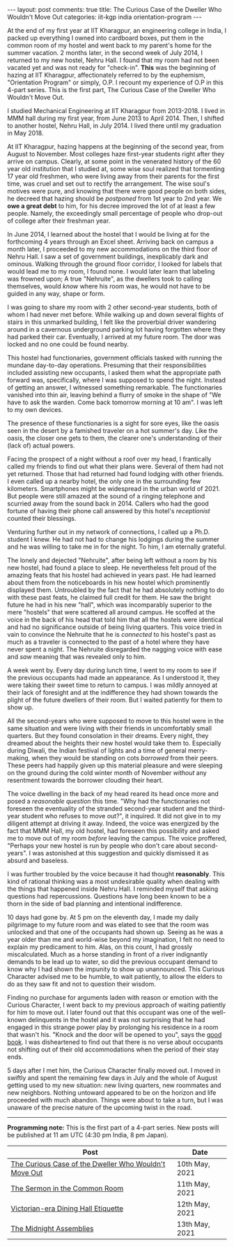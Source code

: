 #+OPTIONS: author:nil toc:nil ^:nil

#+begin_export html
---
layout: post
comments: true
title: The Curious Case of the Dweller Who Wouldn't Move Out
categories: iit-kgp india orientation-program
---
#+end_export

At the end of my first year at IIT Kharagpur, an engineering college in India, I packed up
everything I owned into cardboard boxes, put them in the common room of my hostel and went back to
my parent's home for the summer vacation. 2 months later, in the second week of July 2014, I
returned to my new hostel, Nehru Hall. I found that my room had not been vacated yet and was not
ready for "check-in". *This* was the beginning of hazing at IIT Kharagpur, affectionately referred
to by the euphemism, "Orientation Program" or simply, O.P. I recount my experience of O.P in this
4-part series. This is the first part, The Curious Case of the Dweller Who Wouldn't Move Out.

#+begin_export html
<!--more-->
#+end_export

I studied Mechanical Engineering at IIT Kharagpur from 2013-2018. I lived in MMM hall during my
first year, from June 2013 to April 2014. Then, I shifted to another hostel, Nehru Hall, in
July 2014. I lived there until my graduation in May 2018.

At IIT Kharagpur, hazing happens at the beginning of the second year, from August to November. Most
colleges haze first-year students right after they arrive on campus. Clearly, at some point in the
venerated history of the 60 year old institution that I studied at, some wise soul realized that
tormenting 17 year old freshmen, who were living away from their parents for the first time, was
cruel and set out to rectify the arrangement. The wise soul's motives were pure, and knowing that
there were good people on both sides, he decreed that hazing should be /postponed/ from 1st year to
2nd year. We *owe a great debt* to him, for his decree improved the lot of at least a few
people. Namely, the exceedingly small percentage of people who drop-out of college after their
freshman year.

In June 2014, I learned about the hostel that I would be living at for the forthcoming 4 years
through an Excel sheet. Arriving back on campus a month later, I proceeded to my new accommodations
on the third floor of Nehru Hall. I saw a set of government buildings, inexplicably dark and
ominous. Walking through the ground floor corridor, I looked for labels that would lead me to my
room, I found none. I would later learn that labeling was frowned upon; A true "Nehruite", as the
dwellers took to calling themselves, would /know/ where his room was, he would not have to be guided
in any way, shape or form.

I was going to share my room with 2 other second-year students, both of whom I had never met
before. While walking up and down several flights of stairs in this unmarked building, I felt like
the proverbial driver wandering around in a cavernous underground parking lot having forgotten where
they had parked their car. Eventually, I arrived at my future room. The door was locked and no one
could be found nearby.

This hostel had functionaries, government officials tasked with running the mundane day-to-day
operations. Presuming that their responsibilities included assisting new occupants, I asked them
what the appropriate path forward was, specifically, where I was supposed to spend the
night. Instead of getting an answer, I witnessed something remarkable. The functionaries vanished
into thin air, leaving behind a flurry of smoke in the shape of "We have to ask the warden. Come
back tomorrow morning at 10 am". I was left to my own devices.

The presence of these functionaries is a sight for sore eyes, like the oasis seen in the desert by a
famished traveler on a hot summer's day. Like the oasis, the closer one gets to them, the clearer
one's understanding of their (lack of) actual powers.

Facing the prospect of a night without a roof over my head, I frantically called my friends to find
out what their plans were. Several of them had not yet returned. Those that had returned had found
lodging with other friends. I even called up a nearby hotel, the only one in the surrounding few
kilometers. Smartphones might be widespread in the urban world of 2021. But people were still amazed
at the sound of a ringing telephone and scurried away from the sound back in 2014. Callers who had
the good fortune of having their phone call answered by this hotel's /receptionist/ counted their
blessings.

Venturing further out in my network of connections, I called up a Ph.D. student I knew. He had not
had to change his lodgings during the summer and he was willing to take me in for the night. To him,
I am eternally grateful.

The lonely and dejected "Nehruite", after being left without a room by his new hostel, had found a
place to sleep. He nevertheless felt proud of the amazing feats that his hostel had achieved in
years past. He had learned about them from the noticeboards in his new hostel which prominently
displayed them. Untroubled by the fact that he had absolutely nothing to do with these past feats,
he claimed full credit for them. He saw the bright future he had in his new "hall", which was
incomparably superior to the mere "hostels" that were scattered all around campus. He scoffed at the
voice in the back of his head that told him that all the hostels were identical and had no
significance outside of being living quarters. This voice tried in vain to convince the Nehruite
that he is /connected/ to his hostel's past as much as a traveler is connected to the past of a
hotel where they have never spent a night. The Nehruite disregarded the nagging voice with ease and
/saw/ meaning that was revealed only to him.

A week went by. Every day during lunch time, I went to my room to see if the previous occupants had
made an appearance. As I understood it, they were taking their sweet time to return to campus. I was
mildly annoyed at their lack of foresight and at the indifference they had shown towards the plight
of the future dwellers of their room. But I waited patiently for them to show up.

All the second-years who were supposed to move to this hostel were in the same situation and were
living with their friends in uncomfortably small quarters. But they found consolation in their
dreams. Every night, they dreamed about the heights their new hostel would take them to. Especially
during Diwali, the Indian festival of lights and a time of general merry-making, when they would be
standing on cots /borrowed/ from their peers. These peers had happily given up this material
pleasure and were sleeping on the ground during the cold winter month of November /without/
any resentment towards the borrower clouding their heart.

The voice dwelling in the back of my head reared its head once more and posed a /reasonable
question/ this time. "Why had the functionaries not foreseen the eventuality of the stranded
second-year student and the third-year student who refuses to move out?", it inquired. It did not
give in to my diligent attempt at driving it away. Indeed, the voice was energized by the fact that
MMM Hall, my old hostel, had foreseen this possibility and asked me to move out of my room /before/
leaving the campus. The voice proffered, "Perhaps your new hostel is run by people who don't care
about second-years". I was astonished at this suggestion and quickly dismissed it as absurd and
baseless.

I was further troubled by the voice because it had thought *reasonably*. This kind of rational
thinking was a most undesirable quality when dealing with the things that happened inside Nehru
Hall. I reminded myself that asking questions had repercussions. Questions have long been known to
be a thorn in the side of bad planning and intentional indifference.

10 days had gone by. At 5 pm on the eleventh day, I made my daily pilgrimage to my future room and
was elated to see that the room was unlocked and that one of the occupants had shown up. Seeing as
he was a year older than me and world-wise beyond my imagination, I felt no need to explain my
predicament to him. Alas, on this count, I had grossly miscalculated. Much as a horse standing in
front of a river indignantly demands to be lead up to water, so did the previous occupant demand to
know why I had shown the impunity to show up unannounced. This Curious Character advised me to be
humble, to wait patiently, to allow the elders to do as they saw fit and not to question their
wisdom.

Finding no purchase for arguments laden with reason or emotion with the Curious Character, I went
back to my previous approach of waiting patiently for him to move out. I later found out that this
occupant was one of the well-known delinquents in the hostel and it was not surprising that he had
engaged in this strange power play by prolonging his residence in a room that wasn't his. "Knock and
the door will be opened to you", says the [[https://www.biblehub.com/matthew/7-7.htm][good book]]. I was disheartened to find out that there is no
verse about occupants not shifting out of their old accommodations when the period of their stay
ends.

5 days after I met him, the Curious Character finally moved out. I moved in swiftly and spent the
remaining few days in July and the whole of August getting used to my new situation: new living
quarters, new roommates and new neighbors. Nothing untoward appeared to be on the horizon and life
proceeded with much abandon. Things were about to take a turn, but I was unaware of the precise
nature of the upcoming twist in the road.

-----

*Programming note:* This is the first part of a 4-part series. New posts will be published at 11 am
UTC (4:30 pm India, 8 pm Japan).

| Post                                                  | Date           |
|-------------------------------------------------------+----------------|
| [[http://localhost:4000/iit-kgp/india/orientation-program/2021/05/10/orientation-program-iit-kharagpur-part-1/][The Curious Case of the Dweller Who Wouldn't Move Out]] | 10th May, 2021 |
| [[http://localhost:4000/iit-kgp/india/orientation-program/2021/05/11/orientation-program-iit-kharagpur-part-2/][The Sermon in the Common Room]]                         | 11th May, 2021 |
| [[http://localhost:4000/iit-kgp/india/orientation-program/2021/05/12/orientation-program-iit-kharagpur-part-3/][Victorian-era Dining Hall Etiquette]]                   | 12th May, 2021 |
| [[http://localhost:4000/iit-kgp/india/orientation-program/2021/05/13/orientation-program-iit-kharagpur-part-4/][The Midnight Assemblies]]                               | 13th May, 2021 |
